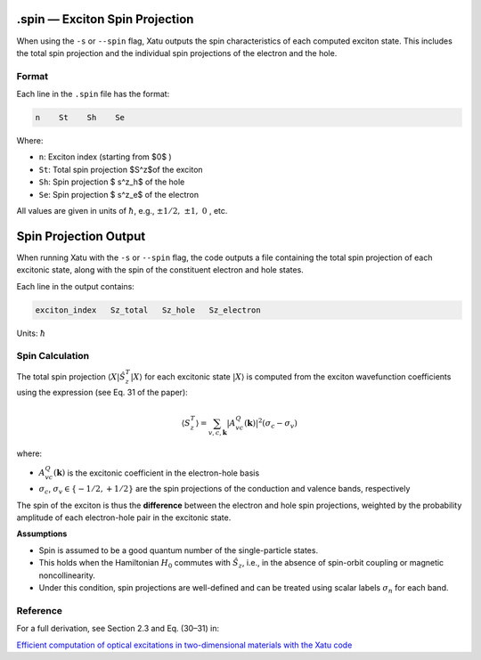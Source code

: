 ================================
.spin — Exciton Spin Projection
================================

When using the ``-s`` or ``--spin`` flag, Xatu outputs the spin characteristics of each computed exciton state. This includes the total spin projection and the individual spin projections of the electron and the hole.

Format
======

Each line in the ``.spin`` file has the format:

.. code-block:: text

   n    St    Sh    Se

Where:

* ``n``: Exciton index (starting from $0$ )
* ``St``: Total spin projection $S^z$of the exciton
* ``Sh``: Spin projection $ s^z_h$ of the hole
* ``Se``: Spin projection $ s^z_e$ of the electron

All values are given in units of :math:`\hbar`, e.g., :math:`\pm 1/2,\ \pm 1,\ 0` , etc.


=========================
Spin Projection Output
=========================

When running Xatu with the ``-s`` or ``--spin`` flag, the code outputs a file containing the total spin projection of each excitonic state, along with the spin of the constituent electron and hole states.

Each line in the output contains:

.. code-block:: text

   exciton_index   Sz_total   Sz_hole   Sz_electron

Units: :math:`\hbar`

Spin Calculation
=================

The total spin projection :math:`\langle X | \hat{S}_z^T | X \rangle` for each excitonic state :math:`|X\rangle` is computed from the exciton wavefunction coefficients using the expression (see Eq. 31 of the paper):

.. math::

   \langle S_z^T \rangle = \sum_{v,c,\mathbf{k}} |A_{vc}^{Q}(\mathbf{k})|^2 (\sigma_c - \sigma_v)

where:

- :math:`A_{vc}^{Q}(\mathbf{k})` is the excitonic coefficient in the electron-hole basis
- :math:`\sigma_c`, :math:`\sigma_v \in \{-1/2, +1/2\}` are the spin projections of the conduction and valence bands, respectively

The spin of the exciton is thus the **difference** between the electron and hole spin projections, weighted by the probability amplitude of each electron-hole pair in the excitonic state.

**Assumptions**

- Spin is assumed to be a good quantum number of the single-particle states.
- This holds when the Hamiltonian :math:`H_0` commutes with :math:`\hat{S}_z`, i.e., in the absence of spin-orbit coupling or magnetic noncollinearity.
- Under this condition, spin projections are well-defined and can be treated using scalar labels :math:`\sigma_n` for each band.

Reference
=========

For a full derivation, see Section 2.3 and Eq. (30–31) in:

`Efficient computation of optical excitations in two-dimensional materials with the Xatu code <https://doi.org/10.1016/j.cpc.2023.109001>`_

